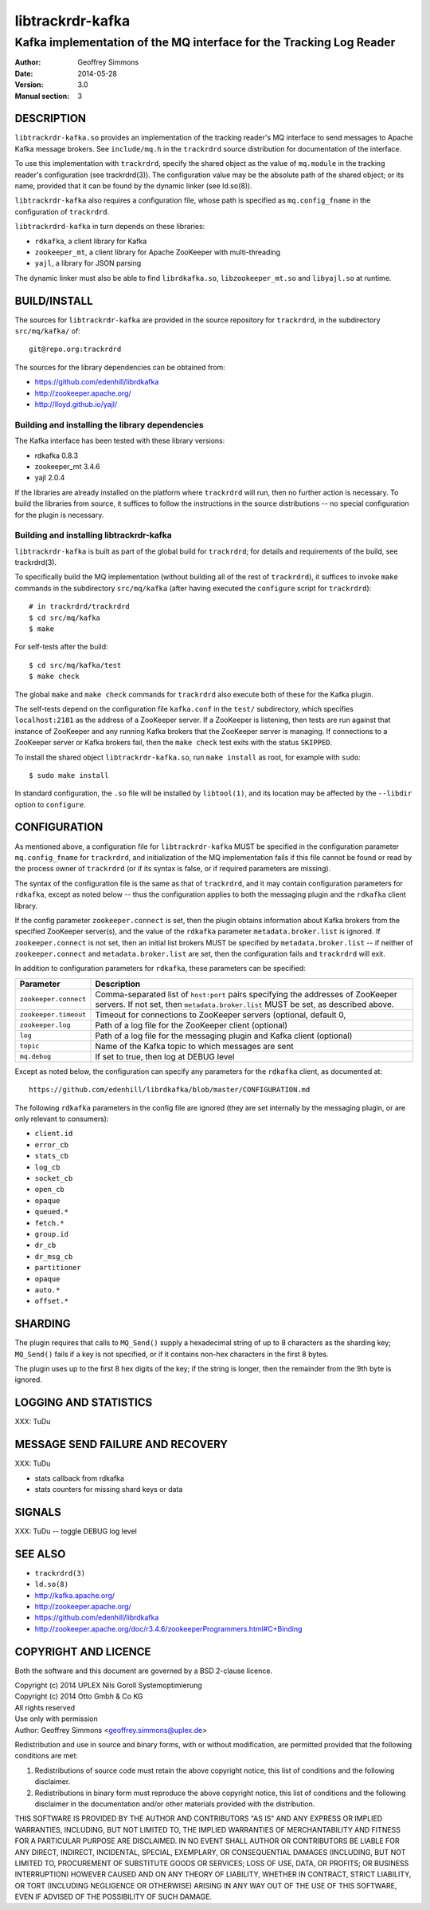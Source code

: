 .. _ref-trackrdrd:

==================
 libtrackrdr-kafka
==================

--------------------------------------------------------------------
Kafka implementation of the MQ interface for the Tracking Log Reader
--------------------------------------------------------------------

:Author: Geoffrey Simmons
:Date:   2014-05-28
:Version: 3.0
:Manual section: 3


DESCRIPTION
===========

``libtrackrdr-kafka.so`` provides an implementation of the tracking
reader's MQ interface to send messages to Apache Kafka message
brokers. See ``include/mq.h`` in the ``trackrdrd`` source distribution
for documentation of the interface.

To use this implementation with ``trackrdrd``, specify the shared
object as the value of ``mq.module`` in the tracking reader's
configuration (see trackrdrd(3)). The configuration value may be the
absolute path of the shared object; or its name, provided that it can
be found by the dynamic linker (see ld.so(8)).

``libtrackrdr-kafka`` also requires a configuration file, whose path
is specified as ``mq.config_fname`` in the configuration of
``trackrdrd``.

``libtrackrdrd-kafka`` in turn depends on these libraries:

* ``rdkafka``, a client library for Kafka
* ``zookeeper_mt``, a client library for Apache ZooKeeper with
  multi-threading
* ``yajl``, a library for JSON parsing

The dynamic linker must also be able to find ``librdkafka.so``,
``libzookeeper_mt.so`` and ``libyajl.so`` at runtime.

BUILD/INSTALL
=============

The sources for ``libtrackrdr-kafka`` are provided in the source
repository for ``trackrdrd``, in the subdirectory ``src/mq/kafka/``
of::

	git@repo.org:trackrdrd

The sources for the library dependencies can be obtained from:

* https://github.com/edenhill/librdkafka
* http://zookeeper.apache.org/
* http://lloyd.github.io/yajl/

Building and installing the library dependencies
------------------------------------------------

The Kafka interface has been tested with these library versions:

* rdkafka 0.8.3
* zookeeper_mt 3.4.6
* yajl 2.0.4

If the libraries are already installed on the platform where
``trackrdrd`` will run, then no further action is necessary. To build
the libraries from source, it suffices to follow the instructions in
the source distributions -- no special configuration for the plugin is
necessary.

Building and installing libtrackrdr-kafka
-----------------------------------------

``libtrackrdr-kafka`` is built as part of the global build for
``trackrdrd``; for details and requirements of the build, see
trackrdrd(3).

To specifically build the MQ implementation (without building all of
the rest of ``trackrdrd``), it suffices to invoke ``make`` commands in
the subdirectory ``src/mq/kafka`` (after having executed the
``configure`` script for ``trackrdrd``)::

        # in trackrdrd/trackrdrd
	$ cd src/mq/kafka
	$ make

For self-tests after the build::

        $ cd src/mq/kafka/test
	$ make check

The global ``make`` and ``make check`` commands for ``trackrdrd`` also
execute both of these for the Kafka plugin.

The self-tests depend on the configuration file ``kafka.conf`` in the
``test/`` subdirectory, which specifies ``localhost:2181`` as the
address of a ZooKeeper server. If a ZooKeeper is listening, then tests
are run against that instance of ZooKeeper and any running Kafka
brokers that the ZooKeeper server is managing. If connections to a
ZooKeeper server or Kafka brokers fail, then the ``make check`` test
exits with the status ``SKIPPED``.

To install the shared object ``libtrackrdr-kafka.so``, run ``make
install`` as root, for example with ``sudo``::

	$ sudo make install

In standard configuration, the ``.so`` file will be installed by
``libtool(1)``, and its location may be affected by the ``--libdir``
option to ``configure``.

CONFIGURATION
=============

As mentioned above, a configuration file for ``libtrackrdr-kafka``
MUST be specified in the configuration parameter ``mq.config_fname``
for ``trackrdrd``, and initialization of the MQ implementation fails
if this file cannot be found or read by the process owner of
``trackrdrd`` (or if its syntax is false, or if required parameters
are missing).

The syntax of the configuration file is the same as that of
``trackrdrd``, and it may contain configuration parameters for
``rdkafka``, except as noted below -- thus the configuration applies
to both the messaging plugin and the ``rdkafka`` client library.

If the config parameter ``zookeeper.connect`` is set, then the plugin
obtains information about Kafka brokers from the specified ZooKeeper
server(s), and the value of the ``rdkafka`` parameter
``metadata.broker.list`` is ignored. If ``zookeeper.connect`` is not
set, then an initial list brokers MUST be specified by
``metadata.broker.list`` -- if neither of ``zookeeper.connect`` and
``metadata.broker.list`` are set, then the configuration fails and
``trackrdrd`` will exit.

In addition to configuration parameters for ``rdkafka``, these
parameters can be specified:

===================== ==========================================================
Parameter             Description
===================== ==========================================================
``zookeeper.connect`` Comma-separated list of ``host:port`` pairs specifying
                      the addresses of ZooKeeper servers. If not set, then
                      ``metadata.broker.list`` MUST be set, as described above.
--------------------- ----------------------------------------------------------
``zookeeper.timeout`` Timeout for connections to ZooKeeper servers (optional,
                      default 0, 
--------------------- ----------------------------------------------------------
``zookeeper.log``     Path of a log file for the ZooKeeper client (optional)
--------------------- ----------------------------------------------------------
``log``               Path of a log file for the messaging plugin and Kafka
                      client (optional)
--------------------- ----------------------------------------------------------
``topic``             Name of the Kafka topic to which messages are sent
--------------------- ----------------------------------------------------------
``mq.debug``          If set to true, then log at DEBUG level
===================== ==========================================================

Except as noted below, the configuration can specify any parameters for
the ``rdkafka`` client, as documented at::

	https://github.com/edenhill/librdkafka/blob/master/CONFIGURATION.md

The following ``rdkafka`` parameters in the config file are ignored
(they are set internally by the messaging plugin, or are only relevant
to consumers):

* ``client.id``
* ``error_cb``
* ``stats_cb``
* ``log_cb``
* ``socket_cb``
* ``open_cb``
* ``opaque``
* ``queued.*``
* ``fetch.*``
* ``group.id``
* ``dr_cb``
* ``dr_msg_cb``
* ``partitioner``
* ``opaque``
* ``auto.*``
* ``offset.*``

SHARDING
========

The plugin requires that calls to ``MQ_Send()`` supply a hexadecimal
string of up to 8 characters as the sharding key; ``MQ_Send()`` fails
if a key is not specified, or if it contains non-hex characters in the
first 8 bytes.

The plugin uses up to the first 8 hex digits of the key; if the string
is longer, then the remainder from the 9th byte is ignored.

LOGGING AND STATISTICS
======================

XXX: TuDu

MESSAGE SEND FAILURE AND RECOVERY
=================================

XXX: TuDu

* stats callback from rdkafka
* stats counters for missing shard keys or data

SIGNALS
=======

XXX: TuDu -- toggle DEBUG log level

SEE ALSO
========

* ``trackrdrd(3)``
* ``ld.so(8)``
* http://kafka.apache.org/
* http://zookeeper.apache.org/
* https://github.com/edenhill/librdkafka
* http://zookeeper.apache.org/doc/r3.4.6/zookeeperProgrammers.html#C+Binding

COPYRIGHT AND LICENCE
=====================

Both the software and this document are governed by a BSD 2-clause
licence.

| Copyright (c) 2014 UPLEX Nils Goroll Systemoptimierung
| Copyright (c) 2014 Otto Gmbh & Co KG
| All rights reserved
| Use only with permission

| Author: Geoffrey Simmons <geoffrey.simmons@uplex.de>

Redistribution and use in source and binary forms, with or without
modification, are permitted provided that the following conditions
are met:

1. Redistributions of source code must retain the above copyright
   notice, this list of conditions and the following disclaimer.
2. Redistributions in binary form must reproduce the above copyright
   notice, this list of conditions and the following disclaimer in the
   documentation and/or other materials provided with the distribution.

THIS SOFTWARE IS PROVIDED BY THE AUTHOR AND CONTRIBUTORS "AS IS" AND
ANY EXPRESS OR IMPLIED WARRANTIES, INCLUDING, BUT NOT LIMITED TO, THE
IMPLIED WARRANTIES OF MERCHANTABILITY AND FITNESS FOR A PARTICULAR PURPOSE
ARE DISCLAIMED.  IN NO EVENT SHALL AUTHOR OR CONTRIBUTORS BE LIABLE
FOR ANY DIRECT, INDIRECT, INCIDENTAL, SPECIAL, EXEMPLARY, OR CONSEQUENTIAL
DAMAGES (INCLUDING, BUT NOT LIMITED TO, PROCUREMENT OF SUBSTITUTE GOODS
OR SERVICES; LOSS OF USE, DATA, OR PROFITS; OR BUSINESS INTERRUPTION)
HOWEVER CAUSED AND ON ANY THEORY OF LIABILITY, WHETHER IN CONTRACT, STRICT
LIABILITY, OR TORT (INCLUDING NEGLIGENCE OR OTHERWISE) ARISING IN ANY WAY
OUT OF THE USE OF THIS SOFTWARE, EVEN IF ADVISED OF THE POSSIBILITY OF
SUCH DAMAGE.
